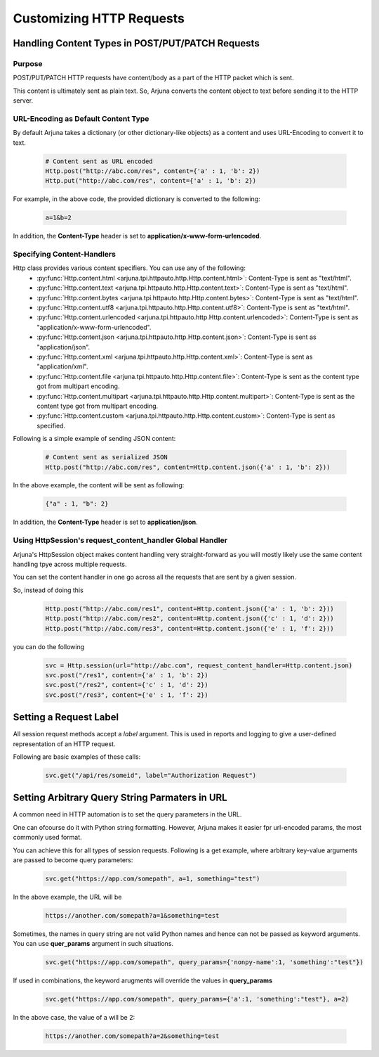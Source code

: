 .. _request:

Customizing HTTP Requests
=========================

Handling **Content Types** in **POST/PUT/PATCH** Requests
---------------------------------------------------------

Purpose
^^^^^^^

POST/PUT/PATCH HTTP requests have content/body as a part of the HTTP packet which is sent.

This content is ultimately sent as plain text. So, Arjuna converts the content object to text before sending it to the HTTP server.

URL-Encoding as Default Content Type
^^^^^^^^^^^^^^^^^^^^^^^^^^^^^^^^^^^^

By default Arjuna takes a dictionary (or other dictionary-like objects) as a content and uses URL-Encoding to convert it to text.

    .. code-block:: python

        # Content sent as URL encoded
        Http.post("http://abc.com/res", content={'a' : 1, 'b': 2}) 
        Http.put("http://abc.com/res", content={'a' : 1, 'b': 2})

For example, in the above code, the provided dictionary is converted to the following:

    .. code-block:: text

        a=1&b=2

In addition, the **Content-Type** header is set to **application/x-www-form-urlencoded**.

Specifying Content-Handlers
^^^^^^^^^^^^^^^^^^^^^^^^^^^

Http class provides various content specifiers. You can use any of the following:
    * :py:func:`Http.content.html <arjuna.tpi.httpauto.http.Http.content.html>`: Content-Type is sent as "text/html".
    * :py:func:`Http.content.text <arjuna.tpi.httpauto.http.Http.content.text>`: Content-Type is sent as "text/html".
    * :py:func:`Http.content.bytes <arjuna.tpi.httpauto.http.Http.content.bytes>`: Content-Type is sent as "text/html".
    * :py:func:`Http.content.utf8 <arjuna.tpi.httpauto.http.Http.content.utf8>`: Content-Type is sent as "text/html".
    * :py:func:`Http.content.urlencoded <arjuna.tpi.httpauto.http.Http.content.urlencoded>`: Content-Type is sent as "application/x-www-form-urlencoded".
    * :py:func:`Http.content.json <arjuna.tpi.httpauto.http.Http.content.json>`: Content-Type is sent as "application/json".
    * :py:func:`Http.content.xml <arjuna.tpi.httpauto.http.Http.content.xml>`: Content-Type is sent as "application/xml".
    * :py:func:`Http.content.file <arjuna.tpi.httpauto.http.Http.content.file>`: Content-Type is sent as the content type got from multipart encoding.
    * :py:func:`Http.content.multipart <arjuna.tpi.httpauto.http.Http.content.multipart>`: Content-Type is sent as the content type got from multipart encoding.
    * :py:func:`Http.content.custom <arjuna.tpi.httpauto.http.Http.content.custom>`: Content-Type is sent as specified.

Following is a simple example of sending JSON content:

    .. code-block:: python

        # Content sent as serialized JSON
        Http.post("http://abc.com/res", content=Http.content.json({'a' : 1, 'b': 2}))

In the above example, the content will be sent as following:

    .. code-block:: text

        {"a" : 1, "b": 2}

In addition, the **Content-Type** header is set to **application/json**.

Using **HttpSession**'s **request_content_handler** Global Handler
^^^^^^^^^^^^^^^^^^^^^^^^^^^^^^^^^^^^^^^^^^^^^^^^^^^^^^^^^^^^^^^^^^

Arjuna's HttpSession object makes content handling very straight-forward as you will mostly likely use the same content handling tpye across multiple requests.

You can set the content handler in one go across all the requests that are sent by a given session.

So, instead of doing this

    ..  code-block:: python

        Http.post("http://abc.com/res1", content=Http.content.json({'a' : 1, 'b': 2}))
        Http.post("http://abc.com/res2", content=Http.content.json({'c' : 1, 'd': 2}))
        Http.post("http://abc.com/res3", content=Http.content.json({'e' : 1, 'f': 2}))

you can do the following

    ..  code-block:: python

        svc = Http.session(url="http://abc.com", request_content_handler=Http.content.json)
        svc.post("/res1", content={'a' : 1, 'b': 2})
        svc.post("/res2", content={'c' : 1, 'd': 2})
        svc.post("/res3", content={'e' : 1, 'f': 2})

Setting a **Request Label**
---------------------------

All session request methods accept a `label` argument. This is used in reports and logging to give a user-defined representation of an HTTP request.

Following are basic examples of these calls:

    .. code-block:: python

        svc.get("/api/res/someid", label="Authorization Request")


Setting **Arbitrary Query String Parmaters** in URL
---------------------------------------------------

A common need in HTTP automation is to set the query parameters in the URL.

One can ofcourse do it with Python string formatting. However, Arjuna makes it easier fpr url-encoded params, the most commonly used format.

You can achieve this for all types of session requests. Following is a get example, where arbitrary key-value arguments are passed to become query parameters:

    .. code-block:: python

        svc.get("https://app.com/somepath", a=1, something="test")

In the above example, the URL will be

    .. code-block:: text

        https://another.com/somepath?a=1&something=test

Sometimes, the names in query string are not valid Python names and hence can not be passed as keyword arguments. You can use **quer_params** argument in such situations.

    .. code-block:: python

        svc.get("https://app.com/somepath", query_params={'nonpy-name':1, 'something':"test"})


If used in combinations, the keyword arugments will override the values in **query_params**

    .. code-block:: python

        svc.get("https://app.com/somepath", query_params={'a':1, 'something':"test"}, a=2)

In the above case, the value of a will be 2:

    .. code-block:: text

        https://another.com/somepath?a=2&something=test
